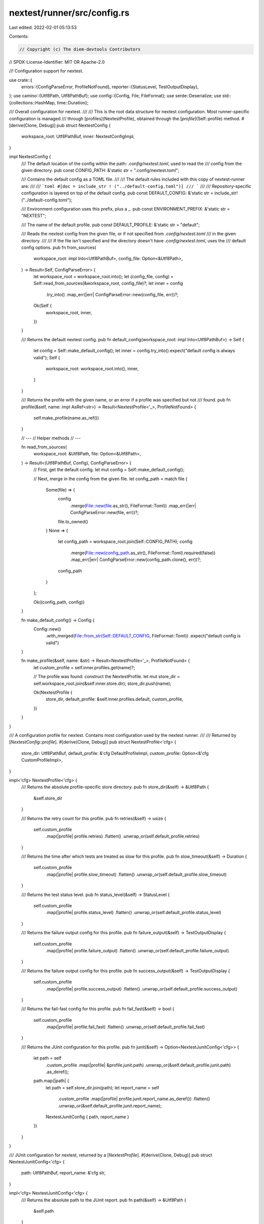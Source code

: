 nextest/runner/src/config.rs
============================

Last edited: 2022-02-01 05:13:53

Contents:

.. code-block:: rs

    // Copyright (c) The diem-devtools Contributors
// SPDX-License-Identifier: MIT OR Apache-2.0

//! Configuration support for nextest.

use crate::{
    errors::{ConfigParseError, ProfileNotFound},
    reporter::{StatusLevel, TestOutputDisplay},
};
use camino::{Utf8Path, Utf8PathBuf};
use config::{Config, File, FileFormat};
use serde::Deserialize;
use std::{collections::HashMap, time::Duration};

/// Overall configuration for nextest.
///
/// This is the root data structure for nextest configuration. Most runner-specific configuration is managed
/// through [profiles](NextestProfile), obtained through the [`profile`](Self::profile) method.
#[derive(Clone, Debug)]
pub struct NextestConfig {
    workspace_root: Utf8PathBuf,
    inner: NextestConfigImpl,
}

impl NextestConfig {
    /// The default location of the config within the path: `.config/nextest.toml`, used to read the
    /// config from the given directory.
    pub const CONFIG_PATH: &'static str = ".config/nextest.toml";

    /// Contains the default config as a TOML file.
    ///
    /// The default rules included with this copy of nextest-runner are:
    ///
    /// ```toml
    #[doc = include_str ! ("../default-config.toml")]
    /// ```
    ///
    /// Repository-specific configuration is layered on top of the default config.
    pub const DEFAULT_CONFIG: &'static str = include_str!("../default-config.toml");

    /// Environment configuration uses this prefix, plus a _.
    pub const ENVIRONMENT_PREFIX: &'static str = "NEXTEST";

    /// The name of the default profile.
    pub const DEFAULT_PROFILE: &'static str = "default";

    /// Reads the nextest config from the given file, or if not specified from `.config/nextest.toml`
    /// in the given directory.
    ///
    /// If the file isn't specified and the directory doesn't have `.config/nextest.toml`, uses the
    /// default config options.
    pub fn from_sources(
        workspace_root: impl Into<Utf8PathBuf>,
        config_file: Option<&Utf8Path>,
    ) -> Result<Self, ConfigParseError> {
        let workspace_root = workspace_root.into();
        let (config_file, config) = Self::read_from_sources(&workspace_root, config_file)?;
        let inner = config
            .try_into()
            .map_err(|err| ConfigParseError::new(config_file, err))?;
        Ok(Self {
            workspace_root,
            inner,
        })
    }

    /// Returns the default nextest config.
    pub fn default_config(workspace_root: impl Into<Utf8PathBuf>) -> Self {
        let config = Self::make_default_config();
        let inner = config.try_into().expect("default config is always valid");
        Self {
            workspace_root: workspace_root.into(),
            inner,
        }
    }

    /// Returns the profile with the given name, or an error if a profile was specified but not
    /// found.
    pub fn profile(&self, name: impl AsRef<str>) -> Result<NextestProfile<'_>, ProfileNotFound> {
        self.make_profile(name.as_ref())
    }

    // ---
    // Helper methods
    // ---

    fn read_from_sources(
        workspace_root: &Utf8Path,
        file: Option<&Utf8Path>,
    ) -> Result<(Utf8PathBuf, Config), ConfigParseError> {
        // First, get the default config.
        let mut config = Self::make_default_config();

        // Next, merge in the config from the given file.
        let config_path = match file {
            Some(file) => {
                config
                    .merge(File::new(file.as_str(), FileFormat::Toml))
                    .map_err(|err| ConfigParseError::new(file, err))?;
                file.to_owned()
            }
            None => {
                let config_path = workspace_root.join(Self::CONFIG_PATH);
                config
                    .merge(File::new(config_path.as_str(), FileFormat::Toml).required(false))
                    .map_err(|err| ConfigParseError::new(config_path.clone(), err))?;
                config_path
            }
        };

        Ok((config_path, config))
    }

    fn make_default_config() -> Config {
        Config::new()
            .with_merged(File::from_str(Self::DEFAULT_CONFIG, FileFormat::Toml))
            .expect("default config is valid")
    }

    fn make_profile(&self, name: &str) -> Result<NextestProfile<'_>, ProfileNotFound> {
        let custom_profile = self.inner.profiles.get(name)?;

        // The profile was found: construct the NextestProfile.
        let mut store_dir = self.workspace_root.join(&self.inner.store.dir);
        store_dir.push(name);

        Ok(NextestProfile {
            store_dir,
            default_profile: &self.inner.profiles.default,
            custom_profile,
        })
    }
}

/// A configuration profile for nextest. Contains most configuration used by the nextest runner.
///
/// Returned by [`NextestConfig::profile`].
#[derive(Clone, Debug)]
pub struct NextestProfile<'cfg> {
    store_dir: Utf8PathBuf,
    default_profile: &'cfg DefaultProfileImpl,
    custom_profile: Option<&'cfg CustomProfileImpl>,
}

impl<'cfg> NextestProfile<'cfg> {
    /// Returns the absolute profile-specific store directory.
    pub fn store_dir(&self) -> &Utf8Path {
        &self.store_dir
    }

    /// Returns the retry count for this profile.
    pub fn retries(&self) -> usize {
        self.custom_profile
            .map(|profile| profile.retries)
            .flatten()
            .unwrap_or(self.default_profile.retries)
    }

    /// Returns the time after which tests are treated as slow for this profile.
    pub fn slow_timeout(&self) -> Duration {
        self.custom_profile
            .map(|profile| profile.slow_timeout)
            .flatten()
            .unwrap_or(self.default_profile.slow_timeout)
    }

    /// Returns the test status level.
    pub fn status_level(&self) -> StatusLevel {
        self.custom_profile
            .map(|profile| profile.status_level)
            .flatten()
            .unwrap_or(self.default_profile.status_level)
    }

    /// Returns the failure output config for this profile.
    pub fn failure_output(&self) -> TestOutputDisplay {
        self.custom_profile
            .map(|profile| profile.failure_output)
            .flatten()
            .unwrap_or(self.default_profile.failure_output)
    }

    /// Returns the failure output config for this profile.
    pub fn success_output(&self) -> TestOutputDisplay {
        self.custom_profile
            .map(|profile| profile.success_output)
            .flatten()
            .unwrap_or(self.default_profile.success_output)
    }

    /// Returns the fail-fast config for this profile.
    pub fn fail_fast(&self) -> bool {
        self.custom_profile
            .map(|profile| profile.fail_fast)
            .flatten()
            .unwrap_or(self.default_profile.fail_fast)
    }

    /// Returns the JUnit configuration for this profile.
    pub fn junit(&self) -> Option<NextestJunitConfig<'cfg>> {
        let path = self
            .custom_profile
            .map(|profile| &profile.junit.path)
            .unwrap_or(&self.default_profile.junit.path)
            .as_deref();

        path.map(|path| {
            let path = self.store_dir.join(path);
            let report_name = self
                .custom_profile
                .map(|profile| profile.junit.report_name.as_deref())
                .flatten()
                .unwrap_or(&self.default_profile.junit.report_name);
            NextestJunitConfig { path, report_name }
        })
    }
}

/// JUnit configuration for nextest, returned by a [`NextestProfile`].
#[derive(Clone, Debug)]
pub struct NextestJunitConfig<'cfg> {
    path: Utf8PathBuf,
    report_name: &'cfg str,
}

impl<'cfg> NextestJunitConfig<'cfg> {
    /// Returns the absolute path to the JUnit report.
    pub fn path(&self) -> &Utf8Path {
        &self.path
    }

    /// Returns the name of the JUnit report.
    pub fn report_name(&self) -> &'cfg str {
        self.report_name
    }
}

#[derive(Clone, Debug, Deserialize)]
#[serde(rename_all = "kebab-case")]
struct NextestConfigImpl {
    store: StoreConfigImpl,
    #[serde(rename = "profile")]
    profiles: NextestProfilesImpl,
}

#[derive(Clone, Debug, Deserialize)]
#[serde(rename_all = "kebab-case")]
struct StoreConfigImpl {
    dir: Utf8PathBuf,
}

#[derive(Clone, Debug, Deserialize)]
#[serde(rename_all = "kebab-case")]
struct NextestProfilesImpl {
    default: DefaultProfileImpl,
    #[serde(flatten)]
    other: HashMap<String, CustomProfileImpl>,
}

impl NextestProfilesImpl {
    fn get(&self, profile: &str) -> Result<Option<&CustomProfileImpl>, ProfileNotFound> {
        let custom_profile = match profile {
            NextestConfig::DEFAULT_PROFILE => None,
            other => Some(
                self.other
                    .get(other)
                    .ok_or_else(|| ProfileNotFound::new(profile, self.all_profiles()))?,
            ),
        };
        Ok(custom_profile)
    }

    fn all_profiles(&self) -> impl Iterator<Item = &str> {
        self.other
            .keys()
            .map(|key| key.as_str())
            .chain(std::iter::once(NextestConfig::DEFAULT_PROFILE))
    }
}

#[derive(Clone, Debug, Deserialize)]
#[serde(rename_all = "kebab-case")]
struct DefaultProfileImpl {
    retries: usize,
    status_level: StatusLevel,
    failure_output: TestOutputDisplay,
    success_output: TestOutputDisplay,
    fail_fast: bool,
    #[serde(with = "humantime_serde")]
    slow_timeout: Duration,
    junit: DefaultJunitImpl,
}

#[derive(Clone, Debug, Deserialize)]
#[serde(rename_all = "kebab-case")]
struct DefaultJunitImpl {
    #[serde(default)]
    path: Option<Utf8PathBuf>,
    report_name: String,
}

#[derive(Clone, Debug, Deserialize)]
#[serde(rename_all = "kebab-case")]
struct CustomProfileImpl {
    #[serde(default)]
    retries: Option<usize>,
    #[serde(default)]
    status_level: Option<StatusLevel>,
    #[serde(default)]
    failure_output: Option<TestOutputDisplay>,
    #[serde(default)]
    success_output: Option<TestOutputDisplay>,
    #[serde(default)]
    fail_fast: Option<bool>,
    #[serde(with = "humantime_serde")]
    #[serde(default)]
    slow_timeout: Option<Duration>,
    #[serde(default)]
    junit: JunitImpl,
}

#[derive(Clone, Debug, Default, Deserialize)]
#[serde(rename_all = "kebab-case")]
struct JunitImpl {
    #[serde(default)]
    path: Option<Utf8PathBuf>,
    report_name: Option<String>,
}

#[cfg(test)]
mod tests {
    use super::*;

    #[test]
    fn default_config_is_valid() {
        let default_config = NextestConfig::default_config("foo");
        default_config
            .profile(NextestConfig::DEFAULT_PROFILE)
            .expect("default profile should exist");
    }
}


